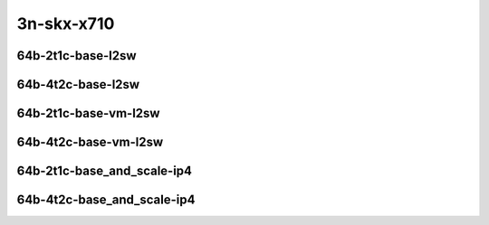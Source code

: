 
.. raw:: latex

    \clearpage

.. raw:: html

    <script type="text/javascript">

        function getDocHeight(doc) {
            doc = doc || document;
            var body = doc.body, html = doc.documentElement;
            var height = Math.max( body.scrollHeight, body.offsetHeight,
                html.clientHeight, html.scrollHeight, html.offsetHeight );
            return height;
        }

        function setIframeHeight(id) {
            var ifrm = document.getElementById(id);
            var doc = ifrm.contentDocument? ifrm.contentDocument:
                ifrm.contentWindow.document;
            ifrm.style.visibility = 'hidden';
            ifrm.style.height = "10px"; // reset to minimal height ...
            // IE opt. for bing/msn needs a bit added or scrollbar appears
            ifrm.style.height = getDocHeight( doc ) + 4 + "px";
            ifrm.style.visibility = 'visible';
        }

    </script>

3n-skx-x710
~~~~~~~~~~~

64b-2t1c-base-l2sw
------------------

.. raw:: html

    <center>
    <iframe id="ifrm25" onload="setIframeHeight(this.id)" width="700" frameborder="0" scrolling="no" src="../../_static/vpp/vhost-l2sw-3n-skx-x710-64b-2t1c-base-ndr-lat.html"></iframe>
    <p><br></p>
    </center>

.. raw:: latex

    \begin{figure}[H]
        \centering
            \graphicspath{{../_build/_static/vpp/}}
            \includegraphics[clip, trim=0cm 0cm 5cm 0cm, width=0.70\textwidth]{vhost-l2sw-3n-skx-x710-64b-2t1c-base-ndr-lat}
            \label{fig:vhost-l2sw-3n-skx-x710-64b-2t1c-base-ndr-lat}
    \end{figure}

.. raw:: latex

    \clearpage

64b-4t2c-base-l2sw
------------------

.. raw:: html

    <center>
    <iframe id="ifrm26" onload="setIframeHeight(this.id)" width="700" frameborder="0" scrolling="no" src="../../_static/vpp/vhost-l2sw-3n-skx-x710-64b-4t2c-base-ndr-lat.html"></iframe>
    <p><br></p>
    </center>

.. raw:: latex

    \begin{figure}[H]
        \centering
            \graphicspath{{../_build/_static/vpp/}}
            \includegraphics[clip, trim=0cm 0cm 5cm 0cm, width=0.70\textwidth]{vhost-l2sw-3n-skx-x710-64b-4t2c-base-ndr-lat}
            \label{fig:vhost-l2sw-3n-skx-x710-64b-4t2c-base-ndr-lat}
    \end{figure}

.. raw:: latex

    \clearpage

64b-2t1c-base-vm-l2sw
---------------------

.. raw:: html

    <center>
    <iframe id="ifrm29" onload="setIframeHeight(this.id)" width="700" frameborder="0" scrolling="no" src="../../_static/vpp/vhost-l2sw-3n-skx-x710-64b-2t1c-base-vm-ndr-lat.html"></iframe>
    <p><br></p>
    </center>

.. raw:: latex

    \begin{figure}[H]
        \centering
            \graphicspath{{../_build/_static/vpp/}}
            \includegraphics[clip, trim=0cm 0cm 5cm 0cm, width=0.70\textwidth]{vhost-l2sw-3n-skx-x710-64b-2t1c-base-vm-ndr-lat}
            \label{fig:vhost-l2sw-3n-skx-x710-64b-2t1c-base-vm-ndr-lat}
    \end{figure}

.. raw:: latex

    \clearpage

64b-4t2c-base-vm-l2sw
---------------------

.. raw:: html

    <center>
    <iframe id="ifrm30" onload="setIframeHeight(this.id)" width="700" frameborder="0" scrolling="no" src="../../_static/vpp/vhost-l2sw-3n-skx-x710-64b-4t2c-base-vm-ndr-lat.html"></iframe>
    <p><br></p>
    </center>

.. raw:: latex

    \begin{figure}[H]
        \centering
            \graphicspath{{../_build/_static/vpp/}}
            \includegraphics[clip, trim=0cm 0cm 5cm 0cm, width=0.70\textwidth]{vhost-l2sw-3n-skx-x710-64b-4t2c-base-vm-ndr-lat}
            \label{fig:vhost-l2sw-3n-skx-x710-64b-4t2c-base-vm-ndr-lat}
    \end{figure}

.. raw:: latex

    \clearpage

64b-2t1c-base_and_scale-ip4
---------------------------

.. raw:: html

    <center>
    <iframe id="ifrm31" onload="setIframeHeight(this.id)" width="700" frameborder="0" scrolling="no" src="../../_static/vpp/vhost-ip4-3n-skx-x710-64b-2t1c-base_and_scale-ndr-lat.html"></iframe>
    <p><br></p>
    </center>

.. raw:: latex

    \begin{figure}[H]
        \centering
            \graphicspath{{../_build/_static/vpp/}}
            \includegraphics[clip, trim=0cm 0cm 5cm 0cm, width=0.70\textwidth]{vhost-ip4-3n-skx-x710-64b-2t1c-base_and_scale-ndr-lat}
            \label{fig:vhost-ip4-3n-skx-x710-64b-2t1c-base_and_scale-ndr-lat}
    \end{figure}

.. raw:: latex

    \clearpage

64b-4t2c-base_and_scale-ip4
---------------------------

.. raw:: html

    <center>
    <iframe id="ifrm32" onload="setIframeHeight(this.id)" width="700" frameborder="0" scrolling="no" src="../../_static/vpp/vhost-ip4-3n-skx-x710-64b-4t2c-base_and_scale-ndr-lat.html"></iframe>
    <p><br></p>
    </center>

.. raw:: latex

    \begin{figure}[H]
        \centering
            \graphicspath{{../_build/_static/vpp/}}
            \includegraphics[clip, trim=0cm 0cm 5cm 0cm, width=0.70\textwidth]{vhost-ip4-3n-skx-x710-64b-4t2c-base_and_scale-ndr-lat}
            \label{fig:vhost-ip4-3n-skx-x710-64b-4t2c-base_and_scale-ndr-lat}
    \end{figure}
